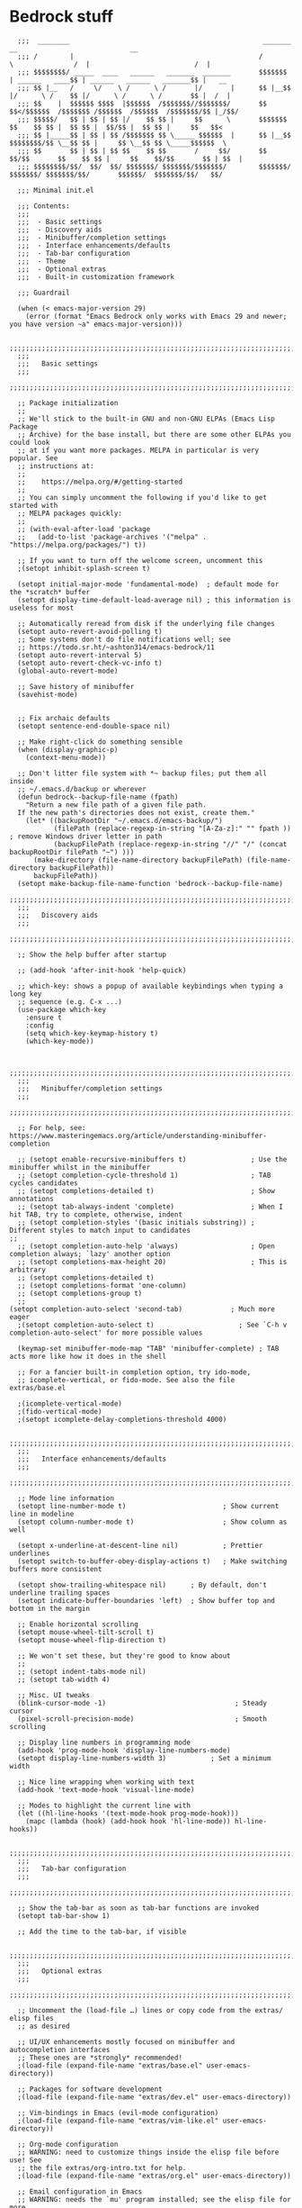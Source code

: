 
* Bedrock stuff

#+begin_src elisp
    ;;;  ________                                                _______                 __                            __
    ;;; /        |                                              /       \               /  |                          /  |
    ;;; $$$$$$$$/ _____  ____   ______   _______  _______       $$$$$$$  | ______   ____$$ | ______   ______   _______$$ |   __
    ;;; $$ |__   /     \/    \ /      \ /       |/       |      $$ |__$$ |/      \ /    $$ |/      \ /      \ /       $$ |  /  |
    ;;; $$    |  $$$$$$ $$$$  |$$$$$$  /$$$$$$$//$$$$$$$/       $$    $$</$$$$$$  /$$$$$$$ /$$$$$$  /$$$$$$  /$$$$$$$/$$ |_/$$/
    ;;; $$$$$/   $$ | $$ | $$ |/    $$ $$ |     $$      \       $$$$$$$  $$    $$ $$ |  $$ $$ |  $$/$$ |  $$ $$ |     $$   $$<
    ;;; $$ |_____$$ | $$ | $$ /$$$$$$$ $$ \_____ $$$$$$  |      $$ |__$$ $$$$$$$$/$$ \__$$ $$ |     $$ \__$$ $$ \_____$$$$$$  \
    ;;; $$       $$ | $$ | $$ $$    $$ $$       /     $$/       $$    $$/$$       $$    $$ $$ |     $$    $$/$$       $$ | $$  |
    ;;; $$$$$$$$/$$/  $$/  $$/ $$$$$$$/ $$$$$$$/$$$$$$$/        $$$$$$$/  $$$$$$$/ $$$$$$$/$$/       $$$$$$/  $$$$$$$/$$/   $$/

    ;;; Minimal init.el

    ;;; Contents:
    ;;;
    ;;;  - Basic settings
    ;;;  - Discovery aids
    ;;;  - Minibuffer/completion settings
    ;;;  - Interface enhancements/defaults
    ;;;  - Tab-bar configuration
    ;;;  - Theme
    ;;;  - Optional extras
    ;;;  - Built-in customization framework

    ;;; Guardrail

    (when (< emacs-major-version 29)
      (error (format "Emacs Bedrock only works with Emacs 29 and newer; you have version ~a" emacs-major-version)))

    ;;;;;;;;;;;;;;;;;;;;;;;;;;;;;;;;;;;;;;;;;;;;;;;;;;;;;;;;;;;;;;;;;;;;;;;;;;;;;;;;in
    ;;;
    ;;;   Basic settings
    ;;;
    ;;;;;;;;;;;;;;;;;;;;;;;;;;;;;;;;;;;;;;;;;;;;;;;;;;;;;;;;;;;;;;;;;;;;;;;;;;;;;;;;

    ;; Package initialization
    ;;
    ;; We'll stick to the built-in GNU and non-GNU ELPAs (Emacs Lisp Package
    ;; Archive) for the base install, but there are some other ELPAs you could look
    ;; at if you want more packages. MELPA in particular is very popular. See
    ;; instructions at:
    ;;
    ;;    https://melpa.org/#/getting-started
    ;;
    ;; You can simply uncomment the following if you'd like to get started with
    ;; MELPA packages quickly:
    ;;
    ;; (with-eval-after-load 'package
    ;;   (add-to-list 'package-archives '("melpa" . "https://melpa.org/packages/") t))

    ;; If you want to turn off the welcome screen, uncomment this
    ;(setopt inhibit-splash-screen t)

    (setopt initial-major-mode 'fundamental-mode)  ; default mode for the *scratch* buffer
    (setopt display-time-default-load-average nil) ; this information is useless for most

    ;; Automatically reread from disk if the underlying file changes
    (setopt auto-revert-avoid-polling t)
    ;; Some systems don't do file notifications well; see
    ;; https://todo.sr.ht/~ashton314/emacs-bedrock/11
    (setopt auto-revert-interval 5)
    (setopt auto-revert-check-vc-info t)
    (global-auto-revert-mode)

    ;; Save history of minibuffer
    (savehist-mode)


    ;; Fix archaic defaults
    (setopt sentence-end-double-space nil)

    ;; Make right-click do something sensible
    (when (display-graphic-p)
      (context-menu-mode))

    ;; Don't litter file system with *~ backup files; put them all inside
    ;; ~/.emacs.d/backup or wherever
    (defun bedrock--backup-file-name (fpath)
      "Return a new file path of a given file path.
    If the new path's directories does not exist, create them."
      (let* ((backupRootDir "~/.emacs.d/emacs-backup/")
             (filePath (replace-regexp-in-string "[A-Za-z]:" "" fpath )) ; remove Windows driver letter in path
             (backupFilePath (replace-regexp-in-string "//" "/" (concat backupRootDir filePath "~") )))
        (make-directory (file-name-directory backupFilePath) (file-name-directory backupFilePath))
        backupFilePath))
    (setopt make-backup-file-name-function 'bedrock--backup-file-name)
    ;;;;;;;;;;;;;;;;;;;;;;;;;;;;;;;;;;;;;;;;;;;;;;;;;;;;;;;;;;;;;;;;;;;;;;;;;;;;;;;;
    ;;;
    ;;;   Discovery aids
    ;;;
    ;;;;;;;;;;;;;;;;;;;;;;;;;;;;;;;;;;;;;;;;;;;;;;;;;;;;;;;;;;;;;;;;;;;;;;;;;;;;;;;;

    ;; Show the help buffer after startup

    ;; (add-hook 'after-init-hook 'help-quick)

    ;; which-key: shows a popup of available keybindings when typing a long key
    ;; sequence (e.g. C-x ...)
    (use-package which-key
      :ensure t
      :config
      (setq which-key-keymap-history t)
      (which-key-mode))


    ;;;;;;;;;;;;;;;;;;;;;;;;;;;;;;;;;;;;;;;;;;;;;;;;;;;;;;;;;;;;;;;;;;;;;;;;;;;;;;;;
    ;;;
    ;;;   Minibuffer/completion settings
    ;;;
    ;;;;;;;;;;;;;;;;;;;;;;;;;;;;;;;;;;;;;;;;;;;;;;;;;;;;;;;;;;;;;;;;;;;;;;;;;;;;;;;;

    ;; For help, see: https://www.masteringemacs.org/article/understanding-minibuffer-completion

    ;; (setopt enable-recursive-minibuffers t)                ; Use the minibuffer whilst in the minibuffer
    ;; (setopt completion-cycle-threshold 1)                  ; TAB cycles candidates
    ;; (setopt completions-detailed t)                        ; Show annotations
    ;; (setopt tab-always-indent 'complete)                   ; When I hit TAB, try to complete, otherwise, indent
    ;; (setopt completion-styles '(basic initials substring)) ; Different styles to match input to candidates
  ;; 
    ;; (setopt completion-auto-help 'always)                  ; Open completion always; `lazy' another option
    ;; (setopt completions-max-height 20)                     ; This is arbitrary
    ;; (setopt completions-detailed t)
    ;; (setopt completions-format 'one-column)
    ;; (setopt completions-group t)
    ;;
  (setopt completion-auto-select 'second-tab)            ; Much more eager
    ;(setopt completion-auto-select t)                     ; See `C-h v completion-auto-select' for more possible values

    (keymap-set minibuffer-mode-map "TAB" 'minibuffer-complete) ; TAB acts more like how it does in the shell

    ;; For a fancier built-in completion option, try ido-mode,
    ;; icomplete-vertical, or fido-mode. See also the file extras/base.el

    ;(icomplete-vertical-mode)
    ;(fido-vertical-mode)
    ;(setopt icomplete-delay-completions-threshold 4000)

    ;;;;;;;;;;;;;;;;;;;;;;;;;;;;;;;;;;;;;;;;;;;;;;;;;;;;;;;;;;;;;;;;;;;;;;;;;;;;;;;;
    ;;;
    ;;;   Interface enhancements/defaults
    ;;;
    ;;;;;;;;;;;;;;;;;;;;;;;;;;;;;;;;;;;;;;;;;;;;;;;;;;;;;;;;;;;;;;;;;;;;;;;;;;;;;;;;

    ;; Mode line information
    (setopt line-number-mode t)                        ; Show current line in modeline
    (setopt column-number-mode t)                      ; Show column as well

    (setopt x-underline-at-descent-line nil)           ; Prettier underlines
    (setopt switch-to-buffer-obey-display-actions t)   ; Make switching buffers more consistent

    (setopt show-trailing-whitespace nil)      ; By default, don't underline trailing spaces
    (setopt indicate-buffer-boundaries 'left)  ; Show buffer top and bottom in the margin

    ;; Enable horizontal scrolling
    (setopt mouse-wheel-tilt-scroll t)
    (setopt mouse-wheel-flip-direction t)

    ;; We won't set these, but they're good to know about
    ;;
    ;; (setopt indent-tabs-mode nil)
    ;; (setopt tab-width 4)

    ;; Misc. UI tweaks
    (blink-cursor-mode -1)                                ; Steady cursor
    (pixel-scroll-precision-mode)                         ; Smooth scrolling

    ;; Display line numbers in programming mode
    (add-hook 'prog-mode-hook 'display-line-numbers-mode)
    (setopt display-line-numbers-width 3)           ; Set a minimum width

    ;; Nice line wrapping when working with text
    (add-hook 'text-mode-hook 'visual-line-mode)

    ;; Modes to highlight the current line with
    (let ((hl-line-hooks '(text-mode-hook prog-mode-hook)))
      (mapc (lambda (hook) (add-hook hook 'hl-line-mode)) hl-line-hooks))

    ;;;;;;;;;;;;;;;;;;;;;;;;;;;;;;;;;;;;;;;;;;;;;;;;;;;;;;;;;;;;;;;;;;;;;;;;;;;;;;;;
    ;;;
    ;;;   Tab-bar configuration
    ;;;
    ;;;;;;;;;;;;;;;;;;;;;;;;;;;;;;;;;;;;;;;;;;;;;;;;;;;;;;;;;;;;;;;;;;;;;;;;;;;;;;;;

    ;; Show the tab-bar as soon as tab-bar functions are invoked
    (setopt tab-bar-show 1)

    ;; Add the time to the tab-bar, if visible

    ;;;;;;;;;;;;;;;;;;;;;;;;;;;;;;;;;;;;;;;;;;;;;;;;;;;;;;;;;;;;;;;;;;;;;;;;;;;;;;;;
    ;;;
    ;;;   Optional extras
    ;;;
    ;;;;;;;;;;;;;;;;;;;;;;;;;;;;;;;;;;;;;;;;;;;;;;;;;;;;;;;;;;;;;;;;;;;;;;;;;;;;;;;;

    ;; Uncomment the (load-file …) lines or copy code from the extras/ elisp files
    ;; as desired

    ;; UI/UX enhancements mostly focused on minibuffer and autocompletion interfaces
    ;; These ones are *strongly* recommended!
    ;(load-file (expand-file-name "extras/base.el" user-emacs-directory))

    ;; Packages for software development
    ;(load-file (expand-file-name "extras/dev.el" user-emacs-directory))

    ;; Vim-bindings in Emacs (evil-mode configuration)
    ;(load-file (expand-file-name "extras/vim-like.el" user-emacs-directory))

    ;; Org-mode configuration
    ;; WARNING: need to customize things inside the elisp file before use! See
    ;; the file extras/org-intro.txt for help.
    ;(load-file (expand-file-name "extras/org.el" user-emacs-directory))

    ;; Email configuration in Emacs
    ;; WARNING: needs the `mu' program installed; see the elisp file for more
    ;; details.
    ;(load-file (expand-file-name "extras/email.el" user-emacs-directory))

    ;; Tools for academic researchers
    ;(load-file (expand-file-name "extras/researcher.el" user-emacs-directory))

    ;;;;;;;;;;;;;;;;;;;;;;;;;;;;;;;;;;;;;;;;;;;;;;;;;;;;;;;;;;;;;;;;;;;;;;;;;;;;;;;;
    ;;;
    ;;;   Built-in customization framework
    ;;;
    ;;;;;;;;;;;;;;;;;;;;;;;;;;;;;;;;;;;;;;;;;;;;;;;;;;;;;;;;;;;;;;;;;;;;;;;;;;;;;;;;

    (custom-set-variables
     ;; custom-set-variables was added by Custom.
     ;; If you edit it by hand, you could mess it up, so be careful.
     ;; Your init file should contain only one such instance.
     ;; If there is more than one, they won't work right.
     '(package-selected-packages
       '(dracula-theme company use-package use-package-chords key-chord evil which-key)))
    (custom-set-faces
     ;; custom-set-faces was added by Custom.
     ;; If you edit it by hand, you could mess it up, so be careful.
     ;; Your init file should contain only one such instance.
     ;; If there is more than one, they won't work right.
     )

    ;;;;;;;;;;;;;;;;;;;;;;;;;;;;;;;;;;;
    ;;; My stuff
    ;;;;;;;;;;;;;;;;;;;;;;;;;;;;;;;;;;;

#+end_src

* My emacs stuff
Turn off the damn bell
#+begin_src elisp
  (setq ring-bell-function nil)
#+end_src

Pretty much always want tab width to be 2
#+begin_src elisp
  (setq tab-width 4)
#+end_src

* Keymaps
Make some keymaps for nice viewing
Convenience function for making outer and inner keymaps
#+begin_src elisp
  (defun my/make-keymap (name)
    (let ((map-name (concat name "-map"))
          (preds '("outer/" "inner/"))
          maps)
      (dolist (el preds maps)
        (setq maps (cons (concat el map-name) maps)))
      maps))

  (defmacro my/init-keymaps! (name)
    (let ((names (make-keymap name))
          form)
      (dolist (el names form)
        (setq form (append `(,(make-symbol el) (make-sparse-keymap)) form)))
      `(setq ,@form)))
#+end_src


Consult
#+begin_src elisp
    (setq outer/consult-map (make-sparse-keymap)
          inner/consult-map (make-sparse-keymap))
    (define-key outer/consult-map "C-c s" '("consult" . inner/consult-map))
#+end_src



* General packages
Turn off company mode, it interferes with ~corfu~
#+begin_src elisp
  ;; (global-company-mode -1)
#+end_src


Bring this in for use later
#+begin_src elisp
  (use-package dash :ensure t)
#+end_src

Search
#+begin_src elisp
  (use-package ag :ensure t)
#+end_src

Icons
#+begin_src elisp
    (use-package all-the-icons
      :ensure t)
#+end_src



#+begin_src elisp
  (winner-mode 1)
  (recentf-mode 1)

  (eldoc-mode 1)
  ;; theme
  (use-package dracula-theme
    :config
    (add-to-list 'custom-theme-load-path "~/bedrock/themes")
    :init
    (load-theme 'dracula t))

  (setq initial-buffer-choice "~/bedrock/config.org")

  ;; get use-package to behave
  (setq package-archives
        '(("melpa" . "https://melpa.org/packages/")
          ("org" . "https://orgmode.org/elpa/")
          ("elpa" . "https://elpa.gnu.org/packages/")))

  (use-package use-package-chords
    :ensure t
    :config (key-chord-mode 1))
#+end_src

rainbow delimiters
#+begin_src elisp
  (use-package rainbow-delimiters 
    :ensure t
    :config (add-hook 'prog-mode-hook #'rainbow-delimiters-mode))
#+end_src

** Modeline
#+begin_src elisp
  (use-package nerd-icons
    :ensure t)
#+end_src

#+begin_src elisp
  (use-package doom-modeline
    :ensure t
    :config
    (setq doom-modeline-minor-modes nil)
    :init (doom-modeline-mode 1))
#+end_src

** Emacs customization

#+begin_src elisp
  (use-package emacs
    :custom
    (tab-always-indent 'complete)
    ;; Emacs 28 and newer: Hide commands in M-x which do not apply to the current
    ;; mode.  Corfu commands are hidden, since they are not used via M-x. This
    ;; setting is useful beyond Corfu.
    (read-extended-command-predicate #'command-completion-default-include-p)
    (enable-recursive-minibuffers t)
    :config
    (global-hl-line-mode -1)
    (hl-line-mode -1)
    (electric-pair-mode 1)
    :init
    (defun crm-indicator (args)
      (cons (format "[CRM%s] %s"
              (replace-regexp-in-string
               "\\`\\[.*?]\\*\\|\\[.*?]\\*\\'" ""
               crm-separator)
              (car args))
      (cdr args)))
    (advice-add #'completing-read-multiple :filter-args #'crm-indicator))
#+end_src

#+begin_src elisp
  (use-package kmacro
    :config
    (defalias 'kmacro-insert-macro 'insert-kbd-macro)
    (define-key kmacro-keymap (kbd "I") #'kmacro-insert-macro))
#+end_src


** Project management
Projectile segregates a lot of things based on the project we're in
#+begin_src elisp
  (use-package projectile
    :ensure t
    :config
    ;; open up a scratch buffer for the project
    (setq projectile-switch-project-action 'persp-switch-to-scratch-buffer)
    :bind
    (("C-c p" . #'projectile-command-map))
    :init (projectile-mode +1))
#+end_src

Perspective mode separates buffers and allows for quick switching
#+begin_src elisp
  (use-package perspective
    :ensure t
    :bind
    (("C-x C-b" . persp-list-buffers)) ; or use a nicer switcher, see below
    :custom
    (persp-mode-prefix-key (kbd "C-c C-p"))  ; pick your own prefix key here
    :init
    (persp-mode))
#+end_src

Integrate persp and projectile
#+begin_src elisp
  (use-package persp-projectile
    :ensure t
    :bind
    (("C-c p p" . projectile-persp-switch-project)))
#+end_src

** Origami -- nice folding
#+begin_src elisp
  (use-package origami
    :ensure t
    :bind
    (("C-c z z" . origami-forward-toggle-node)
     ("C-c z C" . origami-close-all-nodes)
     ("C-c z O" . origami-open-all-nodes)
     ("C-c z b" . origami-previous-fold)
     ("C-c z n" . origami-next-fold))
    :init (global-origami-mode))
#+end_src

** Windows
Delete a window more easily
#+begin_src elisp
  (keymap-set global-map "C-c w d" 'delete-window)
#+end_src


*** popper
#+begin_src elisp
  (use-package popper
    :ensure t ; or :straight t
    :bind (("C-`"   . popper-toggle)
           ("s-."   . popper-cycle)
           ("C-M-`" . popper-toggle-type)
           ("C-<escape>" . popper-kill-latest-popup))
    :init
    (setq popper-reference-buffers
          '("\\*Messages\\*"
            "Output\\*$"
            "\\*Async Shell Command\\*"
            "*vterm*"
            help-mode
            compilation-mode))
    (popper-mode +1)
    (popper-echo-mode +1))   
#+end_src

*** NeoTree
NeoTree is an alternative to treemacs
Seems maybe more lightweight?

[[https://www.emacswiki.org/emacs/NeoTree#h5o-8][reference for wiki]]

Function to open up the projectile root
#+begin_src elisp
  (defun neotree-project-dir ()
    "Open NeoTree using the git root."
    (interactive)
    (let ((project-dir (projectile-project-root))
          (file-name (buffer-file-name)))
      (neotree-toggle)
      (if project-dir
          (if (neo-global--window-exists-p)
              (progn
                (neotree-dir project-dir)
                (neotree-find file-name)))
        (message "Could not find git project root."))))
#+end_src

#+begin_src elisp
  (use-package neotree
    :ensure t
    :config
    (setq neo-theme (if (display-graphic-p) 'icons 'arrow))
    :bind
    (("<f8>" . neotree-project-dir)))
#+end_src



*** treemacs
#+begin_src elisp
  (use-package treemacs
    :ensure t
    :defer t
    :disabled
    :init
    (with-eval-after-load 'winum
      (define-key winum-keymap (kbd "M-0") #'treemacs-select-window))
    :config
    (progn
      (setq treemacs-collapse-dirs                   (if treemacs-python-executable 3 0)
            treemacs-deferred-git-apply-delay        0.5
            treemacs-directory-name-transformer      #'identity
            treemacs-display-in-side-window          t
            treemacs-eldoc-display                   'simple
            treemacs-file-event-delay                2000
            treemacs-file-extension-regex            treemacs-last-period-regex-value
            treemacs-file-follow-delay               0.2
            treemacs-file-name-transformer           #'identity
            treemacs-follow-after-init               t
            treemacs-expand-after-init               t
            treemacs-find-workspace-method           'find-for-file-or-pick-first
            treemacs-git-command-pipe                ""
            treemacs-goto-tag-strategy               'refetch-index
            treemacs-header-scroll-indicators        '(nil . "^^^^^^")
            treemacs-hide-dot-git-directory          t
            treemacs-indentation                     2
            treemacs-indentation-string              " "
            treemacs-is-never-other-window           nil
            treemacs-max-git-entries                 5000
            treemacs-missing-project-action          'ask
            treemacs-move-files-by-mouse-dragging    t
            treemacs-move-forward-on-expand          nil
            treemacs-no-png-images                   nil
            treemacs-no-delete-other-windows         t
            treemacs-project-follow-cleanup          nil
            treemacs-persist-file                    (expand-file-name ".cache/treemacs-persist" user-emacs-directory)
            treemacs-position                        'left
            treemacs-read-string-input               'from-child-frame
            treemacs-recenter-distance               0.1
            treemacs-recenter-after-file-follow      nil
            treemacs-recenter-after-tag-follow       nil
            treemacs-recenter-after-project-jump     'always
            treemacs-recenter-after-project-expand   'on-distance
            treemacs-litter-directories              '("/node_modules" "/.venv" "/.cask")
            treemacs-project-follow-into-home        nil
            treemacs-show-cursor                     nil
            treemacs-show-hidden-files               t
            treemacs-silent-filewatch                nil
            treemacs-silent-refresh                  nil
            treemacs-sorting                         'alphabetic-asc
            treemacs-select-when-already-in-treemacs 'move-back
            treemacs-space-between-root-nodes        t
            treemacs-tag-follow-cleanup              t
            treemacs-tag-follow-delay                1.5
            treemacs-text-scale                      nil
            treemacs-user-mode-line-format           nil
            treemacs-user-header-line-format         nil
            treemacs-wide-toggle-width               70
            treemacs-width                           35
            treemacs-width-increment                 1
            treemacs-width-is-initially-locked       t
            treemacs-workspace-switch-cleanup        nil)

      ;; The default width and height of the icons is 22 pixels. If you are
      ;; using a Hi-DPI display, uncomment this to double the icon size.
      ;;(treemacs-resize-icons 44)

      (treemacs-follow-mode t)
      (treemacs-filewatch-mode t)
      (treemacs-fringe-indicator-mode 'always)
      (when treemacs-python-executable
        (treemacs-git-commit-diff-mode t))

      (pcase (cons (not (null (executable-find "git")))
                   (not (null treemacs-python-executable)))
        (`(t . t)
         (treemacs-git-mode 'deferred))
        (`(t . _)
         (treemacs-git-mode 'simple)))

      (treemacs-hide-gitignored-files-mode nil))
    :bind
    (:map global-map
          ("M-0"       . treemacs-select-window)
          ("C-x t 1"   . treemacs-delete-other-windows)
          ("C-x t t"   . treemacs)
          ("C-x t d"   . treemacs-select-directory)
          ("C-x t B"   . treemacs-bookmark)
          ("C-x t C-t" . treemacs-find-file)
          ("C-x t M-t" . treemacs-find-tag)))
#+end_src

Since we use projectile, use the projectile extension
#+begin_src elisp
  (use-package treemacs-projectile
    :after (treemacs projectile)
    :ensure t)
#+end_src

Use persp for treemacs too
#+begin_src elisp
  (use-package treemacs-persp ;;treemacs-perspective if you use perspective.el vs. persp-mode
    :after (treemacs persp-mode) ;;or perspective vs. persp-mode
    :ensure t
    :config (treemacs-set-scope-type 'Perspectives))
#+end_src



*** eyebrowse
#+begin_src elisp
  (use-package eyebrowse
    :ensure t
    :disabled
    :init (eyebrowse-mode 1))
#+end_src

*** ace window
#+begin_src elisp
    (use-package ace-window
      :ensure t
      :bind
      (("C-c w w" . ace-window)
       ("C-c w u" . winner-undo)))
#+end_src


** Search
#+begin_src elisp
  (use-package avy
    :ensure t
    :bind
    (("C-c a l" . avy-goto-line)
     ("C-c a c" . avy-goto-char-timer)))
#+end_src

** Jumping
better-jumper [[https://github.com/gilbertw1/better-jumper][reference]]
#+begin_src elisp
  (use-package better-jumper
    :ensure t
    :init (better-jumper-mode +1))
#+end_src


* Org

Tags for quickly setting
#+begin_src elisp
  (setq org-tag-alist (append '((:startgroup . nil) ; at most one of the following
                              ("@home" . ?h)
                              ("@work" . ?w)
                              ("@out". ?o)
                              (:endgroup . nil)
                              ;; any of the following
                              ("project" . ?p)
                              ("learning" . ?l))
                            org-tag-alist-for-agenda))
#+end_src

My tags and their font faces
#+begin_src elisp
(setq my/org-todo-keywords '(
                             ("TODO(t)" . org-todo)
                             ("NEXT(n)" .  (:foreground "#34ebd8" :weight bold :slant italic))
                             ("PROG(p!)" . (:foreground "green" :weight bold))
                             ("HOLD(h@)" . (:background "orange" :foreground "white")) ; in progress but held up
                             ("|")
                             ("DONE(d!)" . org-done)
                             ("WONT(w@/!)" . (:foreground "red" :weight bold))))
#+end_src

#+begin_src elisp
  (use-package org
    :ensure t
    :config
    (setq org-agenda-files (list (expand-file-name "~/org")))
    ;; set faces
    (setq org-todo-keywords (list (append '(sequence)
                                        (seq-map #'(lambda (elt)
                                                     (if (listp elt)
                                                         (car elt)
                                                       elt))
                                                 my/org-todo-keywords))))

  (setq org-todo-keyword-faces (let ((f (lambda (elt)
                                         (if (listp elt)
                                             `(
                                              ,(seq-take-while #'(lambda (elt) (not (equal ?\( elt))) (car elt))
                                              .
                                              ,(cdr elt))
                                           elt)
                                         )))
                                 (seq-map #'(lambda (elt) (funcall f elt)) my/org-todo-keywords)))
  ;; 
    ;; config files
    (setq +org-chores-file (expand-file-name "~/org/chores.org"))
    (setq org-agenda-start-day nil
          org-agenda-span 1)
    :bind
    (("C-c o a" . org-agenda)
     ("C-c o c" . org-capture))
    :init
    (add-hook 'org-mode-hook #'org-indent-mode))
#+end_src

** Super agenda
#+begin_src elisp
  (use-package org-super-agenda
    :ensure t
    :init (org-super-agenda-mode 1))
#+end_src


Create the custom agenda command for super agenda
#+begin_src elisp
  (setq org-agenda-custom-commands
      '(("c" "Super agenda"
         ((agenda "" ((org-agenda-overriding-header "")
                      (org-super-agenda-groups
                       '((:log t)
                         (:name "Overdue"
                          :deadline past)
                         (:name "Habits"
                          :habit t)
                         (:name "Today"
                          :time-grid t
                          :date today)
                         (:name "Important"
                          :priority "A"
                          :face (:weight ultra-bold :background "blue")
                          :order 1)
                         (:name "Unstarted"
                          :scheduled past)
                         ))))
          (alltodo "" ((org-agenda-overriding-header "")
                       (org-super-agenda-groups
                        `((:log t)
                          (:name "Important"
                           :priority "A"
                           :face (:weight ultra-bold :background "blue")
                           :order 0)
                          (:name "Next"
                           :todo "NEXT"
                           :order 2)
                         (:name "Coming up"
                                :scheduled future)
                          (:name "In progress"
                           :todo "PROG"
                           :order 1)
                          (:name "Daphne"
                           :tag "daphne")
                          (:name "Chores"
                           :file-path ,(expand-file-name +org-chores-file) ; back-quoted list allows evaluation with `,`
                           :face (:slant italic)
                           :order 2)
                          (:name "Can wait"
                           :priority "C")
                          (:name "If time"
                           :priority "B")
                          (:discard (:file-path ,(expand-file-name "~/org/bills.org")))
                          (:discard (:file-path ,(expand-file-name "~/org/habits.org")))))))))))
#+end_src


** Templates
#+begin_src elisp
                  (setq org-capture-templates '(("a" "Agenda")
                                                ("ad" "Deadline" entry
                                                 (file+olp+datetree +org-capture-agenda-file)
                                                 "* %?\nDEADLINE: %^{at}t")
                                                ("t" "Todos")
                                                ("tt" "project todo" entry
                                                 (file "~/org/projects.org")
                                                 "* TODO %?\n%i")
                                                ("tn" "today" entry
                                                 (file+headline "~/org/todo.org" "Todos")
                                                 "* TODO %?\n%t")
                                                ("td" "deadline" entry
                                                 (file+headline "~/org/todo.org" "Todos")
                                                 "* TODO %?\nDEADLINE: %^{at}t")
                                                ("ts" "scheduled" entry
                                                 (file+headline "~/org/todo.org" "Todos")
                                                 "* TODO %?\nSCHEDULED: %^{at}t")
                                                ("c" "chore" entry
                                                 (file +org-chores-file)
                                                 "* TODO %?\nDEADLINE: %t")
                                                ("n" "notes")
                                                ("nd" "discussion" entry
                                                 (file+datetree "~/org/discussions.org")
                                                 "* %?"
                                                 :tree-type month)
                                                ("nn" "note" entry
                                                 (file+datetree "~/org/notes.org")
                                                 "* %?")))
#+end_src

** Org brain
#+begin_src elisp
  (use-package org-brain
    :ensure t
    :bind
    (("C-c o b" . org-brain-visualize)))
#+end_src


** Org roam
#+begin_src elisp
  (use-package org-roam
    :ensure t
    :config
    (org-roam-db-autosync-mode 1)
    (setq org-roam-db-location "~/.config/emacs/.local/cache/org-roam.db")
    :bind
    (("C-c o r i" . org-roam-node-insert)
     ("C-c o r f" . org-roam-node-find)))
#+end_src

* yas
#+begin_src elisp
  (use-package yasnippet
    :ensure t
    :config (yas-global-mode 1))
#+end_src

* Quick reload changes
#+begin_src elisp
  (defun reload()
    (interactive)
    (org-babel-load-file (expand-file-name "~/bedrock/config.org"))
    (load (expand-file-name "~/bedrock/config.el")))
#+end_src 

* Completion
** Vertico
#+begin_src elisp
  (use-package vertico
    :after meow
    :ensure t
    :custom
    (vertico-count 20) ;; Show more candidates
    (vertico-resize t) ;; Grow and shrink the Vertico minibuffer
    (vertico-cycle t) ;; Enable cycling for `vertico-next/previous'
    :config ; evaluated after the pkg loads
    ;; (keymap-set vertico-map "TAB" #'vertico-next)
    ;; (keymap-set vertico-map "<backtab>" #'vertico-previous)
    :bind
    (("C-c '" . vertico-repeat)
     (:map vertico-map 
           ("<escape>" . vertico-suspend)))
    :init (vertico-mode 1))
#+end_src

*** Extensions
#+begin_src elisp
  (use-package vertico-suspend
    :after vertico
    :ensure nil)

  (use-package vertico-repeat
    :after vertico
    :ensure nil)

  (use-package vertico-directory
    :after vertico
    :bind
    (:map vertico-map
     ("M-DEL" . vertico-directory-delete-word)))

#+end_src

** Orderless
#+begin_src elisp
  (use-package orderless
    :ensure t
    :custom
    (completion-styles '(orderless basic))
    (completion-category-overrides '((file (styles basic partial-completion)))))
#+end_src

** Completion
Using tab-and-go completion style

*** Company
#+begin_src elisp
  (use-package company
    :ensure t
    :config
    (setq company-tooltip-align-annotations t
          company-show-quick-access t
          company-files-exclusions '(".git/" ".DS_Store")
          ;; use letters instead of icons
          company-format-margin-function #'company-text-icons-margin
          company-text-icons-add-background t)
    ;; customize the annotation faces
    (custom-set-faces
     '(company-tooltip-annotation ((t (:foreground "dark gray")))))
    (append company-backends '(:with company-yasnippet))
    :bind
    (:map company-active-map
          ([tab] . company-complete-common-or-cycle)
          ("<escape>" . company-abort))
    :init
    (global-company-mode 1))
#+end_src


*** Corfu

Not using it for now, trying out company
#+begin_src elisp
  (use-package corfu
    :ensure t
    :custom
    (corfu-cycle t)
    (corfu-preselect 'prompt)
    :config
    (setq corfu-auto t
          corfu-auto-prefix 2)
    :bind
    (:map corfu-map
        ("TAB" . corfu-next)
        ([tab] . corfu-next)
        ("S-TAB" . corfu-previous)
        ([backtab] . corfu-previous))
    :init (global-corfu-mode -1))
#+end_src
** Consult
A function to search the current directory. If something is under point, suggest that as default
#+begin_src elisp
  (defun search/dir ()
    (interactive)
    (let ((dir (file-name-directory (buffer-file-name))))
      (consult-ripgrep dir)))
#+end_src


#+begin_src elisp
  (use-package consult
    :ensure t
    :bind
    ;; meow SPC x b
    ;; (:map inner/consult-map
          (("C-c s b" . consult-project-buffer)
          ("C-c s B" . consult-buffer)
          ("C-c s l" . consult-line)
          ("C-c s f" . consult-recent-file)
          ("C-c s o" . consult-outline)
          ("C-c s i" . consult-imenu)
          ("C-c b" . consult-bookmark)
          ("C-c t l" . consult-goto-line)
          ("C-c s r" . consult-ripgrep)
          ("C-c s d" . search/dir)
          ("C-c s y" . consult-yank-replace)))
#+end_src

#+RESULTS:

** Marginalia
#+begin_src elisp
  ;; Enable rich annotations using the Marginalia package
  (use-package marginalia
    :ensure t
    ;; Bind `marginalia-cycle' locally in the minibuffer.  To make the binding
    ;; available in the *Completions* buffer, add it to the
    ;; `completion-list-mode-map'.
    :bind (:map minibuffer-local-map
                ("M-A" . marginalia-cycle))

    ;; The :init section is always executed.
    :init

    ;; Marginalia must be activated in the :init section of use-package such that
    ;; the mode gets enabled right away. Note that this forces loading the
    ;; package.
    (marginalia-mode))
#+end_src

** Embark
#+begin_src elisp
  (use-package embark
    :ensure t
    :bind
    (("C-." . embark-act)         ;; pick some comfortable binding
     ("C-;" . embark-dwim)        ;; good alternative: M-.
     ("C-h B" . embark-bindings)) ;; alternative for `describe-bindings'

    :init

    ;; Optionally replace the key help with a completing-read interface
    (setq prefix-help-command #'embark-prefix-help-command)

    ;; Show the Embark target at point via Eldoc. You may adjust the
    ;; Eldoc strategy, if you want to see the documentation from
    ;; multiple providers. Beware that using this can be a little
    ;; jarring since the message shown in the minibuffer can be more
    ;; than one line, causing the modeline to move up and down:

    ;; (add-hook 'eldoc-documentation-functions #'embark-eldoc-first-target)
    ;; (setq eldoc-documentation-strategy #'eldoc-documentation-compose-eagerly)

    :config

    ;; Hide the mode line of the Embark live/completions buffers
    (add-to-list 'display-buffer-alist
                 '("\\`\\*Embark Collect \\(Live\\|Completions\\)\\*"
                   nil
                   (window-parameters (mode-line-format . none)))))
  ;; Consult users will also want the embark-consult package.
  (use-package embark-consult
    :ensure t ; only need to install it, embark loads it after consult if found
    :hook
    (embark-collect-mode . consult-preview-at-point-mode))
#+end_src

* magit
#+begin_src elisp
    (use-package magit
      :ensure t
      :bind
      (("C-M-g" . magit)
       ("C-M-b" . magit-branch)))
#+end_src


* vterm
#+begin_src elisp
  (use-package vterm
    :ensure t)
#+end_src

* Meow
Custom function to support surrounding a selection with something
#+begin_src elisp
  (defun meow-surround (start end char)
    (interactive "r\ncSurround:")
    (save-excursion
      (goto-char start)
      (insert char)
      (goto-char (1+ end))
      (insert (surround/matching char))))

  (defun surround/matching (c)
    (cond ((eq ?\( c) ?\))
          ((eq ?\[ c) ?\])
          ((eq ?\{ c) ?\})
          ((eq ?\< c) ?\>)
          (t c)))
#+end_src


Default meow setup, ripped from [[https://github.com/meow-edit/meow/blob/master/KEYBINDING_QWERTY.org][github]] 
#+begin_src elisp
  (defun meow-setup ()
    (setq meow-cheatsheet-layout meow-cheatsheet-layout-qwerty)
    (meow-motion-overwrite-define-key
     '("j" . meow-next)
     '("k" . meow-prev)
     '("<escape>" . meow-cancel-selection))
    (meow-leader-define-key
     ;; SPC j/k will run the original command in MOTION state.
     '("j" . "H-j")
     '("k" . "H-k")
     ;; Use SPC (0-9) for digit arguments.
     '("1" . meow-digit-argument)
     '("2" . meow-digit-argument)
     '("3" . meow-digit-argument)
     '("4" . meow-digit-argument)
     '("5" . meow-digit-argument)
     '("6" . meow-digit-argument)
     '("7" . meow-digit-argument)
     '("8" . meow-digit-argument)
     '("9" . meow-digit-argument)
     '("0" . meow-digit-argument)
     '("/" . meow-keypad-describe-key)
     '("?" . meow-cheatsheet))
    (meow-normal-define-key
     '("0" . meow-bexpand-0)
     '("9" . meow-expand-9)
     '("8" . meow-expand-8)
     '("7" . meow-expand-7)
     '("6" . meow-expand-6)
     '("5" . meow-expand-5)
     '("4" . meow-expand-4)
     '("3" . meow-expand-3)
     '("2" . meow-expand-2)
     '("1" . meow-expand-1)
     '("-" . negative-argument)
     '(";" . meow-reverse)
     '("," . meow-inner-of-thing)
     '("." . meow-bounds-of-thing)
     '("[" . meow-beginning-of-thing)
     '("]" . meow-end-of-thing)
     '("a" . meow-append)
     '("A" . meow-open-below)
     '("b" . meow-back-word)
     '("B" . meow-back-symbol)
     '("c" . meow-change)
     '("d" . meow-delete)
     '("D" . meow-backward-delete)
     '("e" . meow-next-word)
     '("E" . meow-next-symbol)
     '("f" . meow-find)
     '("g" . meow-cancel-selection)
     '("G" . meow-grab)
     '("h" . meow-left)
     '("H" . meow-left-expand)
     '("i" . meow-insert)
     '("I" . meow-open-above)
     '("j" . meow-next)
     '("J" . meow-next-expand)
     '("k" . meow-prev)
     '("K" . meow-prev-expand)
     '("l" . meow-right)
     '("L" . meow-right-expand)
     '("m" . meow-join)
     '("n" . meow-search)
     '("o" . meow-block)
     '("O" . meow-to-block)
     '("p" . meow-yank)
     '("q" . meow-quit)
     '("Q" . meow-goto-line)
     '("r" . meow-replace)
     '("R" . meow-swap-grab)
     '("s" . meow-kill)
     '("S" . meow-surround)
     '("t" . meow-till)
     '("u" . meow-undo)
     '("U" . meow-undo-in-selection)
     '("v" . meow-visit)
     '("w" . meow-mark-word)
     '("W" . meow-mark-symbol)
     '("x" . meow-line)
     '("X" . meow-goto-line)
     '("y" . meow-save)
     '("Y" . meow-sync-grab)
     '("z" . meow-pop-selection)
     '("C-o" . meow-pop-to-mark)
     '("'" . repeat)
     '("<escape>" . meow-cancel-selection)))
#+end_src

#+begin_src elisp
  (use-package meow
    :ensure t
    :config
    (meow-setup)
    (meow-setup-indicator)
    (setq meow-use-clipboard t)
    :init
    (meow-global-mode 1))
#+end_src

* Languages
TODO: have to get xref working

** Flycheck
#+begin_src elisp
  (use-package flycheck
    :ensure t
    :init (global-flycheck-mode))
#+end_src

** markdown
#+begin_src elisp
  (use-package markdown-mode
    :ensure t
    :mode ("README\\.md\\'" . gfm-mode)
    :init (setq markdown-command "multimarkdown"))
#+end_src

** treesit
#+begin_src elisp
  (setq treesit-language-source-alist
        '((gomod "https://github.com/camdencheek/tree-sitter-go-mod")
          (go "https://github.com/tree-sitter/tree-sitter-go" "v0.19.1")
          (tsx . ("https://github.com/tree-sitter/tree-sitter-typescript"
           "v0.20.3"
           "tsx/src"))
          (templ . ("https://github.com/vrischmann/tree-sitter-templ"))
          (javascript . ("https://github.com/tree-sitter/tree-sitter-javascript"))))
#+end_src

** yaml
#+begin_src elisp
  (use-package yaml-mode
    :ensure t)
#+end_src


** lsp
Format and organize before saving

#+begin_src elisp
  (defun lsp-format-and-organize-imports ()
    (add-hook 'before-save-hook #'lsp-format-buffer t t)
    (add-hook 'before-save-hook #'lsp-organize-imports t t))
#+end_src

#+begin_src elisp
  (use-package lsp-mode
    :ensure t
    :config
    (setq lsp-headerline-breadcrumb-enable nil)
    :hook
    ;; go
    ((go-mode . lsp-deferred)
     (go-mode . lsp-format-and-organize-imports)
     (tsx-ts-mode . lsp-deferred)))
#+end_src

*** LSP extensions
Peek is awesome
#+begin_src elisp
  (use-package lsp-ui
    :ensure t
    :config
    (setq lsp-ui-doc-delay 1)
    :bind
    (:map lsp-ui-mode-map
          ("M-." . lsp-ui-peek-find-definitions)
          ("M-?" . lsp-ui-peek-find-references)))
#+end_src

*** Consult LSP
Allow searching the LSP symbols with Consult
#+begin_src elisp
    (use-package consult-lsp
      :ensure t)
#+end_src


*** Go
Also get go-mode
#+begin_src elisp
  (use-package go-mode
    :config
    (setq lsp-go-use-gofumpt t)
    :ensure t)
#+end_src

Golangci-lint
#+begin_src elisp
  (use-package flycheck-golangci-lint
    :ensure t
    :hook (go-mode . flycheck-golangci-lint-setup))
#+end_src


#+begin_src elisp
  (add-to-list 'auto-mode-alist '("\\.go" . go-mode))
  (add-to-list 'major-mode-remap-alist '(go-ts-mode . go-mode))
  (add-hook 'go-mode #'lsp-format-and-organize-imports)
#+end_src

**** templ
#+begin_src elisp
  (use-package templ-ts-mode
    :ensure t)
#+end_src


*** TSX
#+begin_src elisp
  (add-to-list 'auto-mode-alist '("\\.tsx?" . tsx-ts-mode))
  (add-hook 'tsx-ts-mode #'lsp-format-and-organize-imports)
#+end_src

*** Clojure mode
#+begin_src elisp
      (use-package clojure-mode
        :ensure t)
#+end_src

Paredit is awesome
#+begin_src elisp
  (use-package paredit-mode
    :hook
    (clojure-mode . paredit-mode))
#+end_src


* Formatters

LSP formats, but sometimes you don't want LSP
Apheleia helps with that
#+begin_src elisp
  (use-package apheleia
    :ensure t
    :init
    (apheleia-global-mode 1))
#+end_src

Aphelia formatting in YAML interrupts helm-style ={{ .Values }}=, so I turned it off
Can always turn it on again with =M-x apheleia-mode=
#+begin_src elisp
  (add-hook 'yaml-mode-hook #'(lambda () (apheleia-mode -1)))
#+end_src

JSON should have a =tab-width= of 2
#+begin_src elisp
    (add-hook 'js-json-mode-hook #'(lambda () (setq-local tab-width 2
                                                          indent-tabs-mode nil)))
#+end_src

* Fun
Nyan cat showing buffer position? Sure
#+begin_src elisp
            (use-package nyan-mode
              :ensure t
              :config
              (setq nyan-animate-nyancat t
                    nyan-bar-length 24)
              :init
              (nyan-mode 1))
#+end_src



* Helping
[[https://www.reddit.com/r/emacs/comments/1ewv1om/do_you_use_any_package_to_show_a_directory_tree/][This reddit post]]

#+begin_src elisp
  (defun treemacs-git-project ()
  (if-let ((root (project-root (project-current t)))
           (name (project-name (project-current t))))
      (progn
        (treemacs-do-add-project-to-workspace root name)
        (message (format "Added %s to treemacs" name)))
    (message "No project found")))

  ;; (add-hook 'treemacs-post-buffer-init-hook #'treemacs-git-project)
#+end_src

